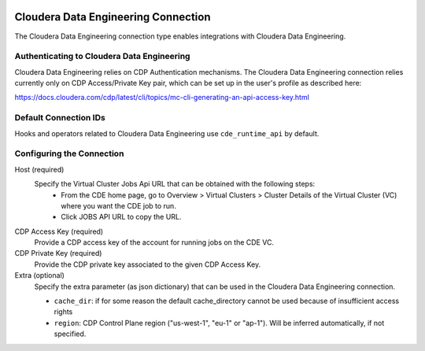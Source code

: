  .. Licensed to the Apache Software Foundation (ASF) under one
    or more contributor license agreements.  See the NOTICE file
    distributed with this work for additional information
    regarding copyright ownership.  The ASF licenses this file
    to you under the Apache License, Version 2.0 (the
    "License"); you may not use this file except in compliance
    with the License.  You may obtain a copy of the License at

 ..   http://www.apache.org/licenses/LICENSE-2.0

 .. Unless required by applicable law or agreed to in writing,
    software distributed under the License is distributed on an
    "AS IS" BASIS, WITHOUT WARRANTIES OR CONDITIONS OF ANY
    KIND, either express or implied.  See the License for the
    specific language governing permissions and limitations
    under the License.



.. _howto/connection:cloudera:

Cloudera Data Engineering Connection
====================================

The Cloudera Data Engineering connection type enables integrations with Cloudera Data Engineering.

Authenticating to Cloudera Data Engineering
-------------------------------------------

Cloudera Data Engineering relies on CDP Authentication mechanisms.
The Cloudera Data Engineering connection relies currently only on CDP Access/Private Key pair,
which can be set up in the user's profile as described here:

https://docs.cloudera.com/cdp/latest/cli/topics/mc-cli-generating-an-api-access-key.html


Default Connection IDs
----------------------

Hooks and operators related to Cloudera Data Engineering use ``cde_runtime_api`` by default.

Configuring the Connection
--------------------------

Host (required)
   Specify the Virtual Cluster Jobs Api URL that can be obtained with the following steps:
     - From the CDE home page, go to Overview > Virtual Clusters > Cluster Details of the Virtual Cluster (VC) where you want the CDE job to run.
     - Click JOBS API URL to copy the URL.

CDP Access Key (required)
   Provide a CDP access key of the account for running jobs on the CDE VC.

CDP Private Key (required)
   Provide the CDP private key associated to the given CDP Access Key.


Extra (optional)
    Specify the extra parameter (as json dictionary) that can be used in the Cloudera Data Engineering connection.

    * ``cache_dir``: if for some reason the default cache_directory cannot be used because of insufficient access rights

    * ``region``: CDP Control Plane region ("us-west-1", "eu-1" or "ap-1"). Will be inferred automatically, if not specified.
